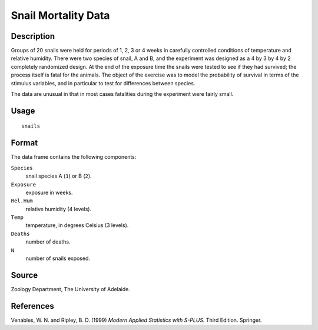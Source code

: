 +--------------------------------------+--------------------------------------+
| snails                               |
| R Documentation                      |
+--------------------------------------+--------------------------------------+

Snail Mortality Data
--------------------

Description
~~~~~~~~~~~

Groups of 20 snails were held for periods of 1, 2, 3 or 4 weeks in
carefully controlled conditions of temperature and relative humidity.
There were two species of snail, A and B, and the experiment was
designed as a 4 by 3 by 4 by 2 completely randomized design. At the end
of the exposure time the snails were tested to see if they had survived;
the process itself is fatal for the animals. The object of the exercise
was to model the probability of survival in terms of the stimulus
variables, and in particular to test for differences between species.

The data are unusual in that in most cases fatalities during the
experiment were fairly small.

Usage
~~~~~

::

    snails

Format
~~~~~~

The data frame contains the following components:

``Species``
    snail species A (``1``) or B (``2``).

``Exposure``
    exposure in weeks.

``Rel.Hum``
    relative humidity (4 levels).

``Temp``
    temperature, in degrees Celsius (3 levels).

``Deaths``
    number of deaths.

``N``
    number of snails exposed.

Source
~~~~~~

Zoology Department, The University of Adelaide.

References
~~~~~~~~~~

Venables, W. N. and Ripley, B. D. (1999) *Modern Applied Statistics with
S-PLUS.* Third Edition. Springer.
